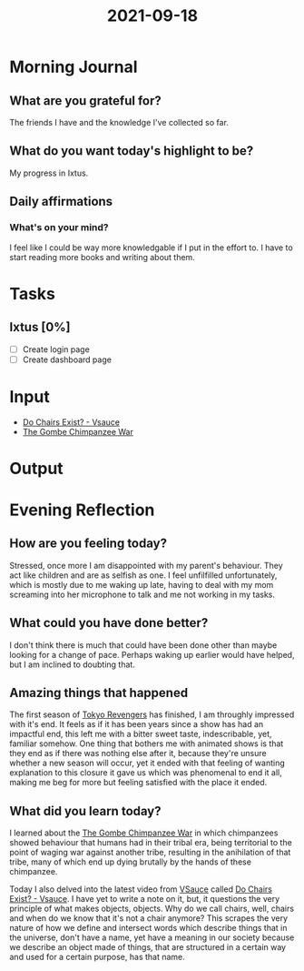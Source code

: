 :PROPERTIES:
:ID:       b9ff8806-8d9e-4f8f-9b9d-c15169687da8
:END:
#+title: 2021-09-18
#+filetags: :daily:

* Morning Journal
** What are you grateful for?
The friends I have and the knowledge I've collected so far.
** What do you want today's highlight to be?
My progress in Ixtus.
** Daily affirmations
*** What's on your mind?
I feel like I could be way more knowledgable if I put in the effort to. I have to start reading more books and writing about them.
* Tasks
** Ixtus [0%]
- [ ] Create login page
- [ ] Create dashboard page
* Input
- [[youtube:fXW-QjBsruE][Do Chairs Exist? - Vsauce]]
- [[wikipedia:Gombe_Chimpanzee_War][The Gombe Chimpanzee War]]
* Output
* Evening Reflection
** How are you feeling today?
Stressed, once more I am disappointed with my parent's behaviour. They act like children and are as selfish as one. I feel unfilfilled unfortunately, which is mostly due to me waking up late, having to deal with my mom screaming into her microphone to talk and me not working in my tasks.
** What could you have done better?
I don't think there is much that could have been done other than maybe looking for a change of pace. Perhaps waking up earlier would have helped, but I am inclined to doubting that.
** Amazing things that happened
The first season of [[https://anilist.co/anime/120120/Tokyo-Revengers/][Tokyo Revengers]] has finished, I am throughly impressed with it's end. It feels as if it has been years since a show has had an impactful end, this left me with a bitter sweet taste, indescribable, yet, familiar somehow. One thing that bothers me with animated shows is that they end as if there was nothing else after it, because they're unsure whether a new season will occur, yet it ended with that feeling of wanting explanation to this closure it gave us which was phenomenal to end it all, making me beg for more but feeling satisfied with the place it ended.
** What did you learn today?
I learned about the [[wikipedia:Gombe_Chimpanzee_War][The Gombe Chimpanzee War]] in which chimpanzees showed behaviour that humans had in their tribal era, being territorial to the point of waging war against another tribe, resulting in the anihilation of that tribe, many of which end up dying brutally by the hands of these chimpanzee.

Today I also delved into the latest video from [[https://www.youtube.com/c/vsauce1][VSauce]] called [[youtube:fXW-QjBsruE][Do Chairs Exist? - Vsauce]]. I have yet to write a note on it, but, it questions the very principle of what makes objects, objects. Why do we call chairs, well, chairs and when do we know that it's not a chair anymore? This scrapes the very nature of how we define and intersect words which describe things that in the universe, don't have a name, yet have a meaning in our society because we describe an object made of things, that are structured in a certain way and used for a certain purpose, has that name.
